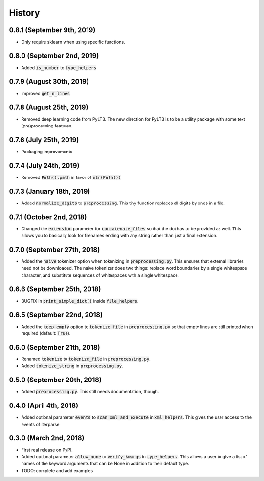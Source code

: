 #######
History
#######

***************************
0.8.1 (September 9th, 2019)
***************************
* Only require sklearn when using specific functions.

***************************
0.8.0 (September 2nd, 2019)
***************************
* Added :code:`is_number` to :code:`type_helpers`

*************************
0.7.9 (August 30th, 2019)
*************************
* Improved :code:`get_n_lines`

*************************
0.7.8 (August 25th, 2019)
*************************
* Removed deep learning code from PyLT3. The new direction for PyLT3 is to be a utility package with some
  text (pre)processing features.

***********************
0.7.6 (July 25th, 2019)
***********************
* Packaging improvements

***********************
0.7.4 (July 24th, 2019)
***********************
* Removed :code:`Path().path` in favor of :code:`str(Path())`

**************************
0.7.3 (January 18th, 2019)
**************************
* Added :code:`normalize_digits` to :code:`preprocessing`. This tiny function replaces all digits by ones in a file.

*************************
0.7.1 (October 2nd, 2018)
*************************
* Changed the :code:`extension` parameter for :code:`concatenate_files` so that the dot has to be provided as well.
  This allows you to basically look for filenames ending with any string rather than just a final extension.

****************************
0.7.0 (September 27th, 2018)
****************************
* Added the :code:`naive` tokenizer option when tokenizing in :code:`preprocessing.py`. This ensures that external
  libraries need not be downloaded. The naive tokenizer does two things: replace word boundaries by a single
  whitespace character, and substitute sequences of whitespaces with a single whitespace.

****************************
0.6.6 (September 25th, 2018)
****************************
* BUGFIX in :code:`print_simple_dict()` inside :code:`file_helpers`.

****************************
0.6.5 (September 22nd, 2018)
****************************
* Added the :code:`keep_empty` option to :code:`tokenize_file` in :code:`preprocessing.py` so that empty lines are
  still printed when required (default: :code:`True`).

****************************
0.6.0 (September 21th, 2018)
****************************
* Renamed :code:`tokenize` to :code:`tokenize_file` in :code:`preprocessing.py`.
* Added :code:`tokenize_string` in :code:`preprocessing.py`.

****************************
0.5.0 (September 20th, 2018)
****************************
* Added :code:`preprocessing.py`. This still needs documentation, though.

***********************
0.4.0 (April 4th, 2018)
***********************
* Added optional parameter :code:`events` to :code:`scan_xml_and_execute` in :code:`xml_helpers`. This gives the user
  access to the events of iterparse


***********************
0.3.0 (March 2nd, 2018)
***********************
* First real release on PyPI.
* Added optional parameter :code:`allow_none` to :code:`verify_kwargs` in :code:`type_helpers`. This allows a user to
  give a list of names of the keyword arguments that can be None in addition to their default type.
* TODO: complete and add examples
